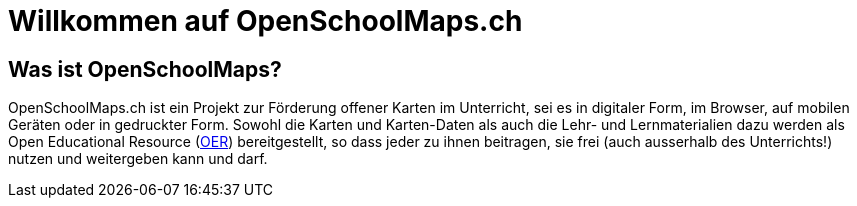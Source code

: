 = Willkommen auf OpenSchoolMaps.ch
:date: 2018-07-09
:category: OpenSchoolMaps
:tags: meta, mission statement
:status: hidden
:url:
:save_as: index.html

== Was ist OpenSchoolMaps?

OpenSchoolMaps.ch
ist ein Projekt zur Förderung
offener Karten im Unterricht,
sei es
in digitaler Form,
im Browser,
auf mobilen Geräten
oder
in gedruckter Form.
Sowohl
die Karten und Karten-Daten
als auch
die Lehr- und Lernmaterialien dazu
werden
als Open Educational Resource
(https://de.wikipedia.org/wiki/Open_Educational_Resources[OER])
bereitgestellt,
so dass jeder
zu ihnen beitragen,
sie frei (auch ausserhalb des Unterrichts!) nutzen
und
weitergeben
kann und darf.
